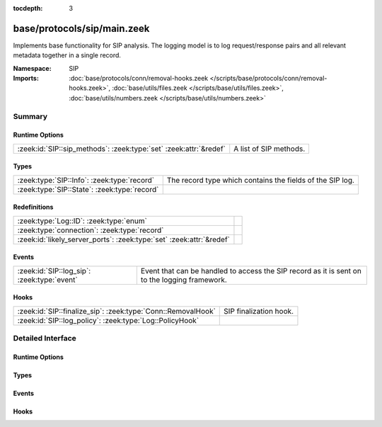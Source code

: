 :tocdepth: 3

base/protocols/sip/main.zeek
============================
.. zeek:namespace:: SIP

Implements base functionality for SIP analysis.  The logging model is
to log request/response pairs and all relevant metadata together in
a single record.

:Namespace: SIP
:Imports: :doc:`base/protocols/conn/removal-hooks.zeek </scripts/base/protocols/conn/removal-hooks.zeek>`, :doc:`base/utils/files.zeek </scripts/base/utils/files.zeek>`, :doc:`base/utils/numbers.zeek </scripts/base/utils/numbers.zeek>`

Summary
~~~~~~~
Runtime Options
###############
================================================================= ======================
:zeek:id:`SIP::sip_methods`: :zeek:type:`set` :zeek:attr:`&redef` A list of SIP methods.
================================================================= ======================

Types
#####
============================================ =========================================================
:zeek:type:`SIP::Info`: :zeek:type:`record`  The record type which contains the fields of the SIP log.
:zeek:type:`SIP::State`: :zeek:type:`record` 
============================================ =========================================================

Redefinitions
#############
==================================================================== =
:zeek:type:`Log::ID`: :zeek:type:`enum`                              
:zeek:type:`connection`: :zeek:type:`record`                         
:zeek:id:`likely_server_ports`: :zeek:type:`set` :zeek:attr:`&redef` 
==================================================================== =

Events
######
=========================================== ===================================================================
:zeek:id:`SIP::log_sip`: :zeek:type:`event` Event that can be handled to access the SIP record as it is sent on
                                            to the logging framework.
=========================================== ===================================================================

Hooks
#####
============================================================ ======================
:zeek:id:`SIP::finalize_sip`: :zeek:type:`Conn::RemovalHook` SIP finalization hook.
:zeek:id:`SIP::log_policy`: :zeek:type:`Log::PolicyHook`     
============================================================ ======================


Detailed Interface
~~~~~~~~~~~~~~~~~~
Runtime Options
###############
.. zeek:id:: SIP::sip_methods

   :Type: :zeek:type:`set` [:zeek:type:`string`]
   :Attributes: :zeek:attr:`&redef`
   :Default:

      ::

         {
            "BYE",
            "SUBSCRIBE",
            "NOTIFY",
            "REGISTER",
            "INVITE",
            "CANCEL",
            "OPTIONS",
            "ACK"
         }


   A list of SIP methods. Other methods will generate a weird. Note
   that the SIP analyzer will only accept methods consisting solely
   of letters ``[A-Za-z]``.

Types
#####
.. zeek:type:: SIP::Info

   :Type: :zeek:type:`record`

      ts: :zeek:type:`time` :zeek:attr:`&log`
         Timestamp for when the request happened.

      uid: :zeek:type:`string` :zeek:attr:`&log`
         Unique ID for the connection.

      id: :zeek:type:`conn_id` :zeek:attr:`&log`
         The connection's 4-tuple of endpoint addresses/ports.

      trans_depth: :zeek:type:`count` :zeek:attr:`&log`
         Represents the pipelined depth into the connection of this
         request/response transaction.

      method: :zeek:type:`string` :zeek:attr:`&log` :zeek:attr:`&optional`
         Verb used in the SIP request (INVITE, REGISTER etc.).

      uri: :zeek:type:`string` :zeek:attr:`&log` :zeek:attr:`&optional`
         URI used in the request.

      date: :zeek:type:`string` :zeek:attr:`&log` :zeek:attr:`&optional`
         Contents of the Date: header from the client

      request_from: :zeek:type:`string` :zeek:attr:`&log` :zeek:attr:`&optional`
         Contents of the request From: header
         Note: The tag= value that's usually appended to the sender
         is stripped off and not logged.

      request_to: :zeek:type:`string` :zeek:attr:`&log` :zeek:attr:`&optional`
         Contents of the To: header

      response_from: :zeek:type:`string` :zeek:attr:`&log` :zeek:attr:`&optional`
         Contents of the response From: header
         Note: The ``tag=`` value that's usually appended to the sender
         is stripped off and not logged.

      response_to: :zeek:type:`string` :zeek:attr:`&log` :zeek:attr:`&optional`
         Contents of the response To: header

      reply_to: :zeek:type:`string` :zeek:attr:`&log` :zeek:attr:`&optional`
         Contents of the Reply-To: header

      call_id: :zeek:type:`string` :zeek:attr:`&log` :zeek:attr:`&optional`
         Contents of the Call-ID: header from the client

      seq: :zeek:type:`string` :zeek:attr:`&log` :zeek:attr:`&optional`
         Contents of the CSeq: header from the client

      subject: :zeek:type:`string` :zeek:attr:`&log` :zeek:attr:`&optional`
         Contents of the Subject: header from the client

      request_path: :zeek:type:`vector` of :zeek:type:`string` :zeek:attr:`&log` :zeek:attr:`&optional`
         The client message transmission path, as extracted from the headers.

      response_path: :zeek:type:`vector` of :zeek:type:`string` :zeek:attr:`&log` :zeek:attr:`&optional`
         The server message transmission path, as extracted from the headers.

      user_agent: :zeek:type:`string` :zeek:attr:`&log` :zeek:attr:`&optional`
         Contents of the User-Agent: header from the client

      status_code: :zeek:type:`count` :zeek:attr:`&log` :zeek:attr:`&optional`
         Status code returned by the server.

      status_msg: :zeek:type:`string` :zeek:attr:`&log` :zeek:attr:`&optional`
         Status message returned by the server.

      warning: :zeek:type:`string` :zeek:attr:`&log` :zeek:attr:`&optional`
         Contents of the Warning: header

      request_body_len: :zeek:type:`count` :zeek:attr:`&log` :zeek:attr:`&optional`
         Contents of the Content-Length: header from the client

      response_body_len: :zeek:type:`count` :zeek:attr:`&log` :zeek:attr:`&optional`
         Contents of the Content-Length: header from the server

      content_type: :zeek:type:`string` :zeek:attr:`&log` :zeek:attr:`&optional`
         Contents of the Content-Type: header from the server

   The record type which contains the fields of the SIP log.

.. zeek:type:: SIP::State

   :Type: :zeek:type:`record`

      pending: :zeek:type:`table` [:zeek:type:`count`] of :zeek:type:`SIP::Info`
         Pending requests.

      current_request: :zeek:type:`count` :zeek:attr:`&default` = ``0`` :zeek:attr:`&optional`
         Current request in the pending queue.

      current_response: :zeek:type:`count` :zeek:attr:`&default` = ``0`` :zeek:attr:`&optional`
         Current response in the pending queue.


Events
######
.. zeek:id:: SIP::log_sip

   :Type: :zeek:type:`event` (rec: :zeek:type:`SIP::Info`)

   Event that can be handled to access the SIP record as it is sent on
   to the logging framework.

Hooks
#####
.. zeek:id:: SIP::finalize_sip

   :Type: :zeek:type:`Conn::RemovalHook`

   SIP finalization hook.  Remaining SIP info may get logged when it's called.

.. zeek:id:: SIP::log_policy

   :Type: :zeek:type:`Log::PolicyHook`



